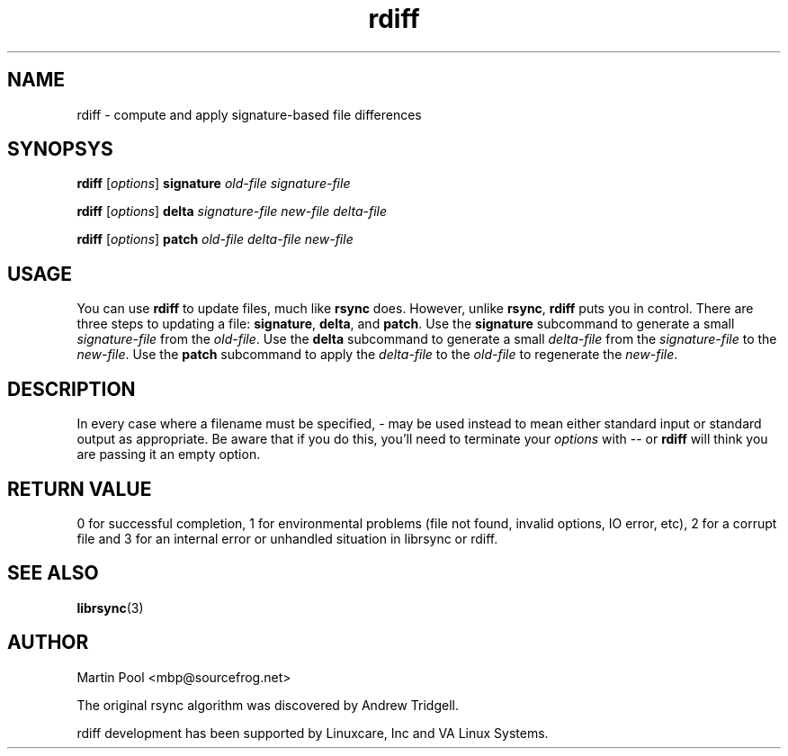 .\"
.\" librsync -- dynamic caching and delta update in HTTP
.\" 
.\" Copyright (C) 2000 by Martin Pool <mbp@humbug.org.au>
.\" 
.\" This program is free software; you can redistribute it and/or
.\" modify it under the terms of the GNU Lesser General Public License
.\" as published by the Free Software Foundation; either version 2.1 of
.\" the License, or (at your option) any later version.
.\" 
.\" This program is distributed in the hope that it will be useful, but
.\" WITHOUT ANY WARRANTY; without even the implied warranty of
.\" MERCHANTABILITY or FITNESS FOR A PARTICULAR PURPOSE.  See the GNU
.\" Lesser General Public License for more details.
.\" 
.\" You should have received a copy of the GNU Lesser General Public
.\" License along with this program; if not, write to the Free Software
.\" Foundation, Inc., 675 Mass Ave, Cambridge, MA 02139, USA.
.\"
.TH rdiff 1 "$Date$" 
.SH NAME
rdiff \- compute and apply signature-based file differences
.SH SYNOPSYS
.nf
\fBrdiff\fP [\fIoptions\fP] \fBsignature\fP \fIold-file signature-file\fP
.PP
\fBrdiff\fP [\fIoptions\fP] \fBdelta\fP \fIsignature-file new-file delta-file\fP
.PP
\fBrdiff\fP [\fIoptions\fP] \fBpatch\fP \fIold-file delta-file new-file\fP
.fi
.SH USAGE
You can use \fBrdiff\fP to update files, much like \fBrsync\fP does.
However, unlike \fBrsync\fP, \fBrdiff\fP puts you in control.  There
are three steps to updating a file: \fBsignature\fP, \fBdelta\fP, and
\fBpatch\fP. Use the \fBsignature\fP subcommand to generate a small
\fIsignature-file\fP from the \fIold-file\fP. Use the \fBdelta\fP
subcommand to generate a small \fIdelta-file\fP from the \fIsignature-file\fP
to the \fInew-file\fP. Use the \fBpatch\fP subcommand to apply the
\fIdelta-file\fP to the \fIold-file\fP to regenerate the \fInew-file\fP.

.SH DESCRIPTION
In every case where a filename must be specified, \- may be used
instead to mean either standard input or standard output as
appropriate.  Be aware that if you do this, you'll need to terminate your
\fIoptions\fP with \-\- or \fBrdiff\fP will think you are passing it
an empty option.
.SH "RETURN VALUE"
0 for successful completion, 1 for environmental problems (file not
found, invalid options, IO error, etc), 2 for a corrupt file and 3 for
an internal error or unhandled situation in librsync or rdiff.
.SH "SEE ALSO"
.BR librsync "(3)"
.SH "AUTHOR"
Martin Pool <mbp@sourcefrog.net>
.PP
The original rsync algorithm was discovered by Andrew Tridgell.
.PP
rdiff development has been supported by Linuxcare, Inc and VA Linux
Systems.
